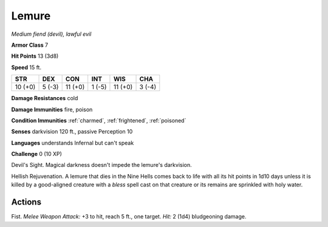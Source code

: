 Lemure
~~~~~~


.. https://stackoverflow.com/questions/11984652/bold-italic-in-restructuredtext

.. raw:: html

   <style type="text/css">
     span.bolditalic {
       font-weight: bold;
       font-style: italic;
     }
   </style>

.. role:: bi
   :class: bolditalic


*Medium fiend (devil), lawful evil*

**Armor Class** 7

**Hit Points** 13 (3d8)

**Speed** 15 ft.

+-----------+-----------+-----------+-----------+-----------+-----------+
| STR       | DEX       | CON       | INT       | WIS       | CHA       |
+===========+===========+===========+===========+===========+===========+
| 10 (+0)   | 5 (-3)    | 11 (+0)   | 1 (-5)    | 11 (+0)   | 3 (-4)    |
+-----------+-----------+-----------+-----------+-----------+-----------+

**Damage Resistances** cold

**Damage Immunities** fire, poison

**Condition Immunities** :ref:`charmed`, :ref:`frightened`, :ref:`poisoned`

**Senses** darkvision 120 ft., passive Perception 10

**Languages** understands Infernal but can't speak

**Challenge** 0 (10 XP)

:bi:`Devil's Sight`. Magical darkness doesn't impede the lemure's
darkvision.

:bi:`Hellish Rejuvenation`. A lemure that dies in the Nine Hells comes
back to life with all its hit points in 1d10 days unless it is killed by
a good-aligned creature with a *bless* spell cast on that creature or
its remains are sprinkled with holy water.


Actions
^^^^^^^

:bi:`Fist`. *Melee Weapon Attack:* +3 to hit, reach 5 ft., one target.
*Hit:* 2 (1d4) bludgeoning damage.

